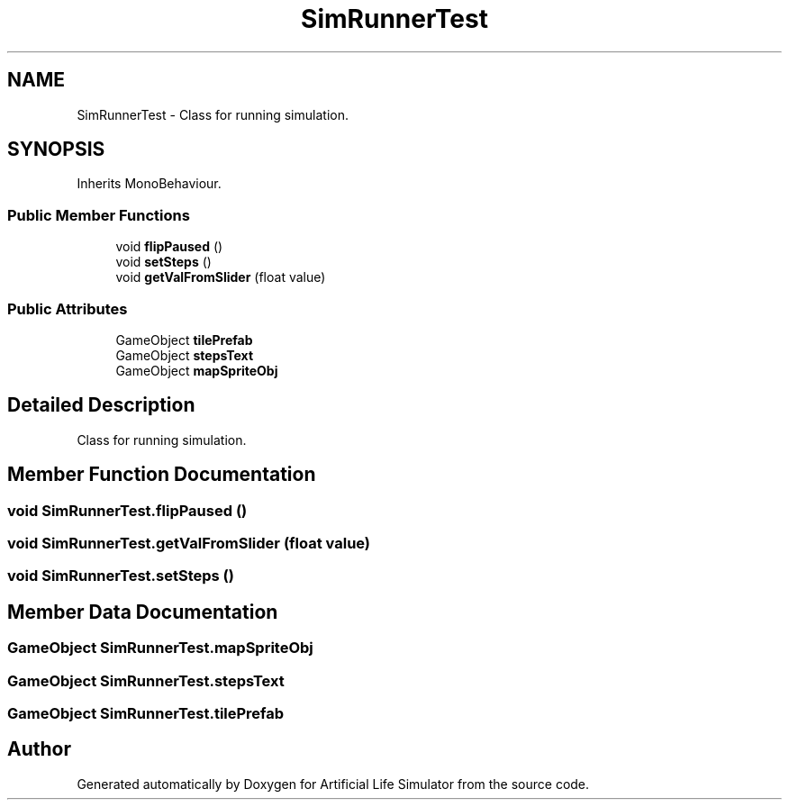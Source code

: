 .TH "SimRunnerTest" 3 "Tue Mar 12 2019" "Artificial Life Simulator" \" -*- nroff -*-
.ad l
.nh
.SH NAME
SimRunnerTest \- Class for running simulation\&.  

.SH SYNOPSIS
.br
.PP
.PP
Inherits MonoBehaviour\&.
.SS "Public Member Functions"

.in +1c
.ti -1c
.RI "void \fBflipPaused\fP ()"
.br
.ti -1c
.RI "void \fBsetSteps\fP ()"
.br
.ti -1c
.RI "void \fBgetValFromSlider\fP (float value)"
.br
.in -1c
.SS "Public Attributes"

.in +1c
.ti -1c
.RI "GameObject \fBtilePrefab\fP"
.br
.ti -1c
.RI "GameObject \fBstepsText\fP"
.br
.ti -1c
.RI "GameObject \fBmapSpriteObj\fP"
.br
.in -1c
.SH "Detailed Description"
.PP 
Class for running simulation\&. 


.SH "Member Function Documentation"
.PP 
.SS "void SimRunnerTest\&.flipPaused ()"

.SS "void SimRunnerTest\&.getValFromSlider (float value)"

.SS "void SimRunnerTest\&.setSteps ()"

.SH "Member Data Documentation"
.PP 
.SS "GameObject SimRunnerTest\&.mapSpriteObj"

.SS "GameObject SimRunnerTest\&.stepsText"

.SS "GameObject SimRunnerTest\&.tilePrefab"


.SH "Author"
.PP 
Generated automatically by Doxygen for Artificial Life Simulator from the source code\&.
